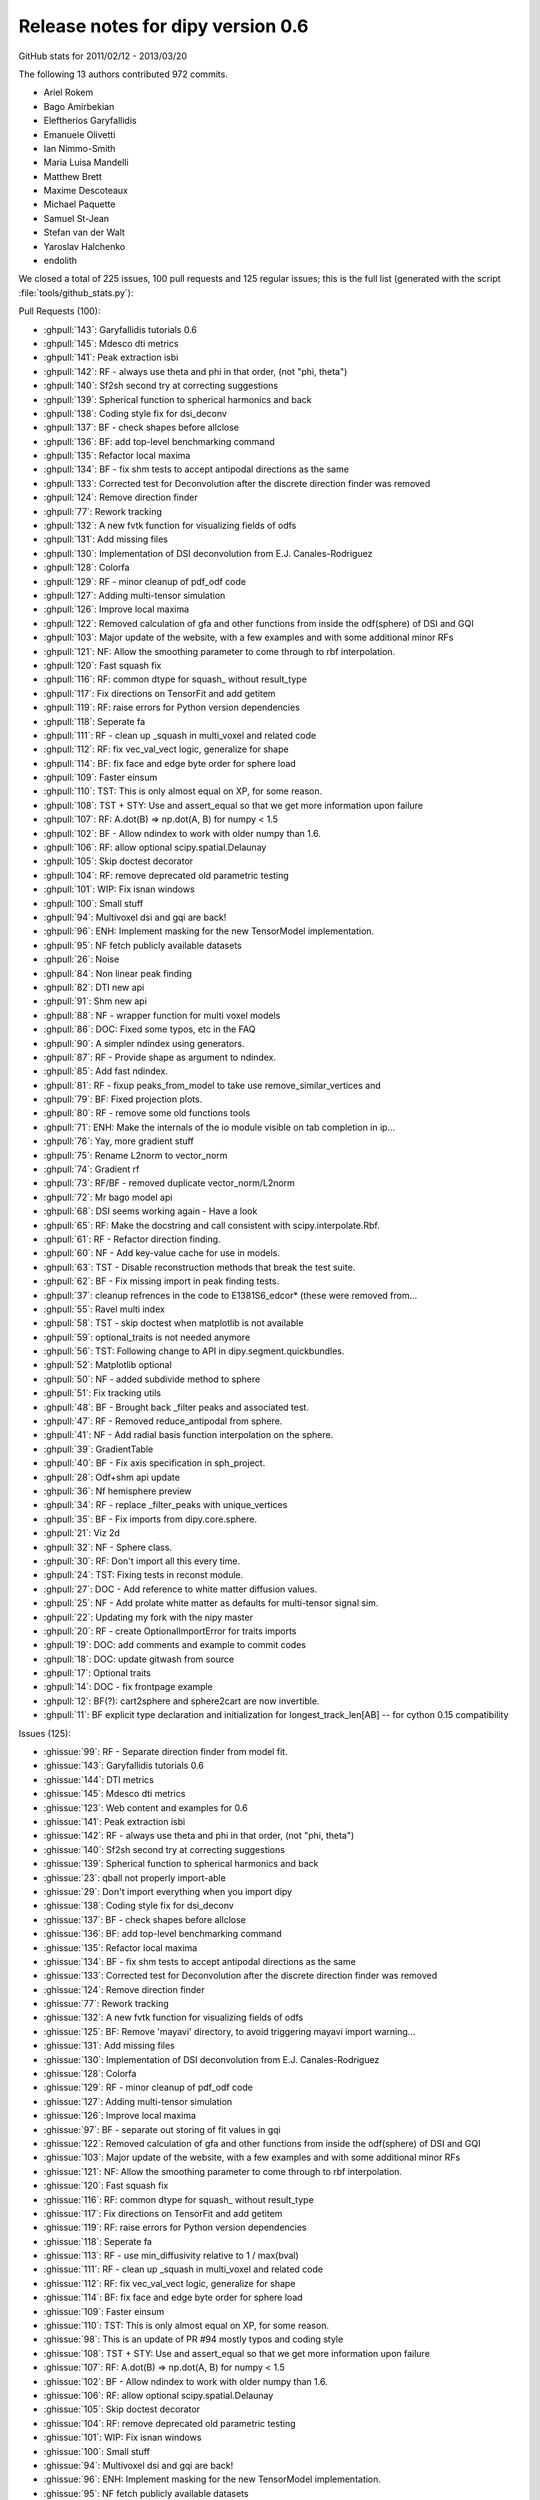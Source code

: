 ===================================
 Release notes for dipy version 0.6
===================================

GitHub stats for 2011/02/12 - 2013/03/20 

The following 13 authors contributed 972 commits.

* Ariel Rokem
* Bago Amirbekian
* Eleftherios Garyfallidis
* Emanuele Olivetti
* Ian Nimmo-Smith
* Maria Luisa Mandelli
* Matthew Brett
* Maxime Descoteaux
* Michael Paquette
* Samuel St-Jean
* Stefan van der Walt
* Yaroslav Halchenko
* endolith

We closed a total of 225 issues, 100 pull requests and 125 regular issues;
this is the full list (generated with the script 
:file:`tools/github_stats.py`):

Pull Requests (100):

* :ghpull:`143`: Garyfallidis tutorials 0.6
* :ghpull:`145`: Mdesco dti metrics
* :ghpull:`141`: Peak extraction isbi
* :ghpull:`142`: RF - always use theta and phi in that order, (not "phi, theta")
* :ghpull:`140`: Sf2sh second try at correcting suggestions
* :ghpull:`139`: Spherical function to spherical harmonics and back
* :ghpull:`138`: Coding style fix for dsi_deconv
* :ghpull:`137`: BF - check shapes before allclose
* :ghpull:`136`: BF: add top-level benchmarking command
* :ghpull:`135`: Refactor local maxima
* :ghpull:`134`: BF - fix shm tests to accept antipodal directions as the same
* :ghpull:`133`: Corrected test for Deconvolution after the discrete direction finder was removed
* :ghpull:`124`: Remove direction finder
* :ghpull:`77`: Rework tracking
* :ghpull:`132`: A new fvtk function for visualizing fields of odfs
* :ghpull:`131`: Add missing files
* :ghpull:`130`: Implementation of DSI deconvolution from E.J. Canales-Rodriguez
* :ghpull:`128`: Colorfa
* :ghpull:`129`: RF - minor cleanup of pdf_odf code
* :ghpull:`127`: Adding multi-tensor simulation 
* :ghpull:`126`: Improve local maxima
* :ghpull:`122`: Removed calculation of gfa and other functions from inside the odf(sphere) of DSI and GQI
* :ghpull:`103`: Major update of the website, with a few examples and with some additional minor RFs
* :ghpull:`121`: NF: Allow the smoothing parameter to come through to rbf interpolation.
* :ghpull:`120`: Fast squash fix
* :ghpull:`116`: RF: common dtype for squash_ without result_type
* :ghpull:`117`: Fix directions on TensorFit and add getitem
* :ghpull:`119`: RF: raise errors for Python version dependencies
* :ghpull:`118`: Seperate fa
* :ghpull:`111`: RF - clean up _squash in multi_voxel and related code
* :ghpull:`112`: RF: fix vec_val_vect logic, generalize for shape
* :ghpull:`114`: BF: fix face and edge byte order for sphere load
* :ghpull:`109`: Faster einsum
* :ghpull:`110`: TST: This is only almost equal on XP, for some reason.
* :ghpull:`108`: TST + STY: Use and assert_equal so that we get more information upon failure
* :ghpull:`107`: RF: A.dot(B) => np.dot(A, B) for numpy < 1.5
* :ghpull:`102`: BF - Allow ndindex to work with older numpy than 1.6.
* :ghpull:`106`: RF: allow optional scipy.spatial.Delaunay
* :ghpull:`105`: Skip doctest decorator
* :ghpull:`104`: RF: remove deprecated old parametric testing
* :ghpull:`101`: WIP: Fix isnan windows
* :ghpull:`100`: Small stuff
* :ghpull:`94`: Multivoxel dsi and gqi are back!
* :ghpull:`96`: ENH: Implement masking for the new TensorModel implementation.
* :ghpull:`95`: NF fetch publicly available datasets
* :ghpull:`26`: Noise
* :ghpull:`84`: Non linear peak finding
* :ghpull:`82`: DTI new api
* :ghpull:`91`: Shm new api
* :ghpull:`88`: NF - wrapper function for multi voxel models
* :ghpull:`86`: DOC: Fixed some typos, etc in the FAQ
* :ghpull:`90`: A simpler ndindex using generators.
* :ghpull:`87`: RF - Provide shape as argument to ndindex.
* :ghpull:`85`: Add fast ndindex.
* :ghpull:`81`: RF - fixup peaks_from_model to take use remove_similar_vertices and
* :ghpull:`79`: BF: Fixed projection plots.
* :ghpull:`80`: RF - remove some old functions tools
* :ghpull:`71`: ENH: Make the internals of the io module visible on tab completion in ip...
* :ghpull:`76`: Yay, more gradient stuff
* :ghpull:`75`: Rename L2norm to vector_norm
* :ghpull:`74`: Gradient rf
* :ghpull:`73`: RF/BF - removed duplicate vector_norm/L2norm
* :ghpull:`72`: Mr bago model api
* :ghpull:`68`: DSI seems working again - Have a look
* :ghpull:`65`: RF: Make the docstring and call consistent with scipy.interpolate.Rbf.
* :ghpull:`61`: RF - Refactor direction finding.
* :ghpull:`60`: NF - Add key-value cache for use in models.
* :ghpull:`63`: TST - Disable reconstruction methods that break the test suite.
* :ghpull:`62`: BF - Fix missing import in peak finding tests.
* :ghpull:`37`: cleanup refrences in the code to E1381S6_edcor* (these were removed from...
* :ghpull:`55`: Ravel multi index
* :ghpull:`58`: TST - skip doctest when matplotlib is not available
* :ghpull:`59`: optional_traits is not needed anymore
* :ghpull:`56`: TST: Following change to API in dipy.segment.quickbundles.
* :ghpull:`52`: Matplotlib optional
* :ghpull:`50`: NF - added subdivide method to sphere
* :ghpull:`51`: Fix tracking utils
* :ghpull:`48`: BF - Brought back _filter peaks and associated test.
* :ghpull:`47`: RF - Removed reduce_antipodal from sphere.
* :ghpull:`41`: NF - Add radial basis function interpolation on the sphere.
* :ghpull:`39`: GradientTable
* :ghpull:`40`: BF - Fix axis specification in sph_project.
* :ghpull:`28`: Odf+shm api update
* :ghpull:`36`: Nf hemisphere preview
* :ghpull:`34`: RF - replace _filter_peaks with unique_vertices
* :ghpull:`35`: BF - Fix imports from dipy.core.sphere.
* :ghpull:`21`: Viz 2d
* :ghpull:`32`: NF - Sphere class.
* :ghpull:`30`: RF: Don't import all this every time.
* :ghpull:`24`: TST: Fixing tests in reconst module.
* :ghpull:`27`: DOC - Add reference to white matter diffusion values.
* :ghpull:`25`: NF - Add prolate white matter as defaults for multi-tensor signal sim.
* :ghpull:`22`: Updating my fork with the nipy master 
* :ghpull:`20`: RF - create OptionalImportError for traits imports
* :ghpull:`19`: DOC: add comments and example to commit codes
* :ghpull:`18`: DOC: update gitwash from source
* :ghpull:`17`: Optional traits
* :ghpull:`14`: DOC - fix frontpage example
* :ghpull:`12`: BF(?): cart2sphere and sphere2cart are now invertible.
* :ghpull:`11`: BF explicit type declaration and initialization for longest_track_len[AB] -- for cython 0.15 compatibility

Issues (125):

* :ghissue:`99`: RF - Separate direction finder from model fit.
* :ghissue:`143`: Garyfallidis tutorials 0.6
* :ghissue:`144`: DTI metrics
* :ghissue:`145`: Mdesco dti metrics
* :ghissue:`123`: Web content and examples for 0.6
* :ghissue:`141`: Peak extraction isbi
* :ghissue:`142`: RF - always use theta and phi in that order, (not "phi, theta")
* :ghissue:`140`: Sf2sh second try at correcting suggestions
* :ghissue:`139`: Spherical function to spherical harmonics and back
* :ghissue:`23`: qball not properly import-able
* :ghissue:`29`: Don't import everything when you import dipy
* :ghissue:`138`: Coding style fix for dsi_deconv
* :ghissue:`137`: BF - check shapes before allclose
* :ghissue:`136`: BF: add top-level benchmarking command
* :ghissue:`135`: Refactor local maxima
* :ghissue:`134`: BF - fix shm tests to accept antipodal directions as the same
* :ghissue:`133`: Corrected test for Deconvolution after the discrete direction finder was removed
* :ghissue:`124`: Remove direction finder
* :ghissue:`77`: Rework tracking
* :ghissue:`132`: A new fvtk function for visualizing fields of odfs
* :ghissue:`125`: BF: Remove 'mayavi' directory, to avoid triggering mayavi import warning...
* :ghissue:`131`: Add missing files
* :ghissue:`130`: Implementation of DSI deconvolution from E.J. Canales-Rodriguez
* :ghissue:`128`: Colorfa
* :ghissue:`129`: RF - minor cleanup of pdf_odf code
* :ghissue:`127`: Adding multi-tensor simulation 
* :ghissue:`126`: Improve local maxima
* :ghissue:`97`: BF - separate out storing of fit values in gqi
* :ghissue:`122`: Removed calculation of gfa and other functions from inside the odf(sphere) of DSI and GQI
* :ghissue:`103`: Major update of the website, with a few examples and with some additional minor RFs
* :ghissue:`121`: NF: Allow the smoothing parameter to come through to rbf interpolation.
* :ghissue:`120`: Fast squash fix
* :ghissue:`116`: RF: common dtype for squash_ without result_type
* :ghissue:`117`: Fix directions on TensorFit and add getitem
* :ghissue:`119`: RF: raise errors for Python version dependencies
* :ghissue:`118`: Seperate fa
* :ghissue:`113`: RF - use min_diffusivity relative to 1 / max(bval)
* :ghissue:`111`: RF - clean up _squash in multi_voxel and related code
* :ghissue:`112`: RF: fix vec_val_vect logic, generalize for shape
* :ghissue:`114`: BF: fix face and edge byte order for sphere load
* :ghissue:`109`: Faster einsum
* :ghissue:`110`: TST: This is only almost equal on XP, for some reason.
* :ghissue:`98`: This is an update of PR #94 mostly typos and coding style
* :ghissue:`108`: TST + STY: Use and assert_equal so that we get more information upon failure
* :ghissue:`107`: RF: A.dot(B) => np.dot(A, B) for numpy < 1.5
* :ghissue:`102`: BF - Allow ndindex to work with older numpy than 1.6.
* :ghissue:`106`: RF: allow optional scipy.spatial.Delaunay
* :ghissue:`105`: Skip doctest decorator
* :ghissue:`104`: RF: remove deprecated old parametric testing
* :ghissue:`101`: WIP: Fix isnan windows
* :ghissue:`100`: Small stuff
* :ghissue:`94`: Multivoxel dsi and gqi are back!
* :ghissue:`96`: ENH: Implement masking for the new TensorModel implementation.
* :ghissue:`95`: NF fetch publicly available datasets
* :ghissue:`26`: Noise
* :ghissue:`84`: Non linear peak finding
* :ghissue:`82`: DTI new api
* :ghissue:`91`: Shm new api
* :ghissue:`88`: NF - wrapper function for multi voxel models
* :ghissue:`86`: DOC: Fixed some typos, etc in the FAQ
* :ghissue:`89`: Consisten ndindex behaviour
* :ghissue:`90`: A simpler ndindex using generators.
* :ghissue:`87`: RF - Provide shape as argument to ndindex.
* :ghissue:`85`: Add fast ndindex.
* :ghissue:`81`: RF - fixup peaks_from_model to take use remove_similar_vertices and
* :ghissue:`83`: Non linear peak finding
* :ghissue:`78`: This PR replaces PR 70
* :ghissue:`79`: BF: Fixed projection plots.
* :ghissue:`80`: RF - remove some old functions tools
* :ghissue:`70`: New api dti
* :ghissue:`71`: ENH: Make the internals of the io module visible on tab completion in ip...
* :ghissue:`76`: Yay, more gradient stuff
* :ghissue:`69`: New api and tracking refacotor
* :ghissue:`75`: Rename L2norm to vector_norm
* :ghissue:`74`: Gradient rf
* :ghissue:`73`: RF/BF - removed duplicate vector_norm/L2norm
* :ghissue:`72`: Mr bago model api
* :ghissue:`66`: DOCS - docs for model api
* :ghissue:`49`: Reworking tracking code.
* :ghissue:`68`: DSI seems working again - Have a look
* :ghissue:`65`: RF: Make the docstring and call consistent with scipy.interpolate.Rbf.
* :ghissue:`61`: RF - Refactor direction finding.
* :ghissue:`60`: NF - Add key-value cache for use in models.
* :ghissue:`63`: TST - Disable reconstruction methods that break the test suite.
* :ghissue:`62`: BF - Fix missing import in peak finding tests.
* :ghissue:`37`: cleanup refrences in the code to E1381S6_edcor* (these were removed from...
* :ghissue:`55`: Ravel multi index
* :ghissue:`46`: BF: Trying to fix test failures.
* :ghissue:`57`: TST: Reverted back to optional definition of the function to make TB hap...
* :ghissue:`58`: TST - skip doctest when matplotlib is not available
* :ghissue:`59`: optional_traits is not needed anymore
* :ghissue:`56`: TST: Following change to API in dipy.segment.quickbundles.
* :ghissue:`52`: Matplotlib optional
* :ghissue:`50`: NF - added subdivide method to sphere
* :ghissue:`51`: Fix tracking utils
* :ghissue:`48`: BF - Brought back _filter peaks and associated test.
* :ghissue:`47`: RF - Removed reduce_antipodal from sphere.
* :ghissue:`41`: NF - Add radial basis function interpolation on the sphere.
* :ghissue:`33`: Gradients Table class 
* :ghissue:`39`: GradientTable
* :ghissue:`45`: BF - Fix sphere creation in triangle_subdivide.
* :ghissue:`38`: Subdivide octahedron
* :ghissue:`40`: BF - Fix axis specification in sph_project.
* :ghissue:`28`: Odf+shm api update
* :ghissue:`36`: Nf hemisphere preview
* :ghissue:`34`: RF - replace _filter_peaks with unique_vertices
* :ghissue:`35`: BF - Fix imports from dipy.core.sphere.
* :ghissue:`21`: Viz 2d
* :ghissue:`32`: NF - Sphere class.
* :ghissue:`30`: RF: Don't import all this every time.
* :ghissue:`24`: TST: Fixing tests in reconst module.
* :ghissue:`27`: DOC - Add reference to white matter diffusion values.
* :ghissue:`25`: NF - Add prolate white matter as defaults for multi-tensor signal sim.
* :ghissue:`22`: Updating my fork with the nipy master 
* :ghissue:`20`: RF - create OptionalImportError for traits imports
* :ghissue:`8`: X error BadRequest with fvtk.show
* :ghissue:`19`: DOC: add comments and example to commit codes
* :ghissue:`18`: DOC: update gitwash from source
* :ghissue:`17`: Optional traits
* :ghissue:`15`: Octahedron in dipy.core.triangle_subdivide has wrong faces
* :ghissue:`14`: DOC - fix frontpage example
* :ghissue:`12`: BF(?): cart2sphere and sphere2cart are now invertible.
* :ghissue:`11`: BF explicit type declaration and initialization for longest_track_len[AB] -- for cython 0.15 compatibility
* :ghissue:`5`: Add DSI reconstruction in Dipy
* :ghissue:`9`: Bug in dipy.tracking.metrics.downsampling when we downsample a track to more than 20 points


